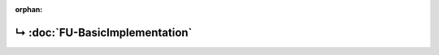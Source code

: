 ..
   Copyright 2017-2021 AVSystem <avsystem@avsystem.com>

   Licensed under the Apache License, Version 2.0 (the "License");
   you may not use this file except in compliance with the License.
   You may obtain a copy of the License at

       http://www.apache.org/licenses/LICENSE-2.0

   Unless required by applicable law or agreed to in writing, software
   distributed under the License is distributed on an "AS IS" BASIS,
   WITHOUT WARRANTIES OR CONDITIONS OF ANY KIND, either express or implied.
   See the License for the specific language governing permissions and
   limitations under the License.

:orphan:

.. meta::

    :http-equiv=Refresh: 1; url=FU-BasicImplementation.html

.. title:: Redirection

↳ :doc:`FU-BasicImplementation`
===============================
